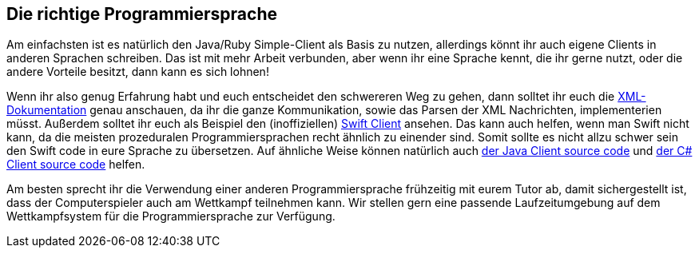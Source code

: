 == Die richtige Programmiersprache

Am einfachsten ist es natürlich den Java/Ruby Simple-Client als Basis zu nutzen, allerdings könnt ihr auch 
eigene Clients in anderen Sprachen schreiben. Das ist mit mehr Arbeit verbunden, aber wenn ihr eine Sprache 
kennt, die ihr gerne nutzt, oder die andere Vorteile besitzt, dann kann es sich lohnen!

Wenn ihr also genug Erfahrung habt und euch entscheidet den schwereren Weg zu gehen, dann solltet ihr euch die 
https://cau-kiel-tech-inf.github.io/socha-enduser-docs/spiele/piranhas/xml-dokumentation.html[XML-Dokumentation]
genau anschauen, da ihr die ganze Kommunikation, sowie das Parsen der XML Nachrichten, implementerien müsst. 
Außerdem solltet ihr euch als Beispiel den (inoffiziellen) 
https://github.com/matthesjh/sc19-swift-client[Swift Client] ansehen. Das kann auch helfen, wenn man Swift 
nicht kann, da die meisten prozeduralen Programmiersprachen recht ähnlich zu einender sind. Somit sollte es 
nicht allzu schwer sein den Swift code in eure Sprache zu übersetzen. Auf ähnliche Weise können natürlich 
auch https://github.com/CAU-Kiel-Tech-Inf/socha[der Java Client source code] und 
https://github.com/niklasCarstensen/SoftwareChallengeCsharpClient[der C# Client source code] helfen.

Am besten sprecht ihr die Verwendung einer anderen Programmiersprache frühzeitig mit eurem Tutor ab, 
damit sichergestellt ist, dass der Computerspieler auch am
Wettkampf teilnehmen kann. Wir stellen gern eine passende Laufzeitumgebung auf
dem Wettkampfsystem für die Programmiersprache zur Verfügung.

